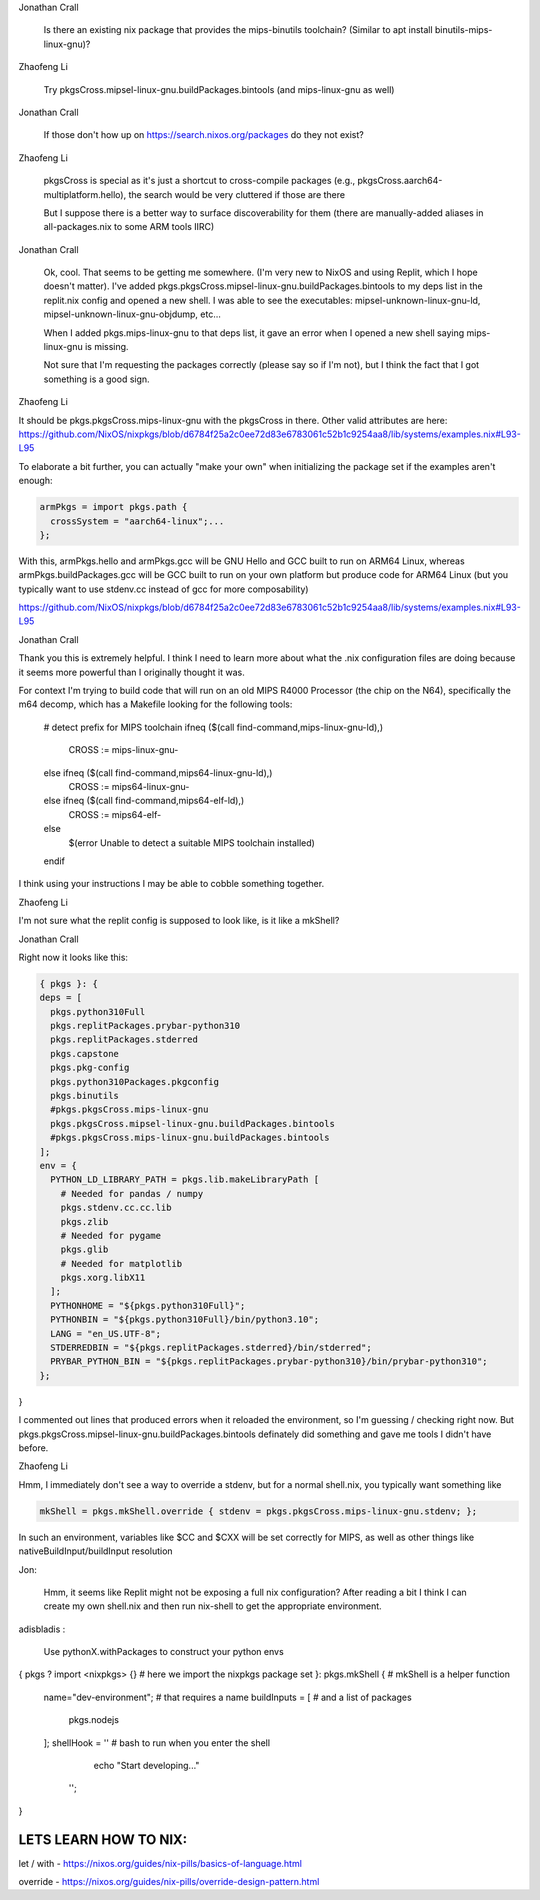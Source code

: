 Jonathan Crall

    Is there an existing nix package that provides the mips-binutils toolchain? (Similar to apt install binutils-mips-linux-gnu)?

Zhaofeng Li

    Try pkgsCross.mipsel-linux-gnu.buildPackages.bintools (and mips-linux-gnu as well)

Jonathan Crall

    If those don't how up on https://search.nixos.org/packages do they not exist?

Zhaofeng Li

    pkgsCross is special as it's just a shortcut to cross-compile packages (e.g., pkgsCross.aarch64-multiplatform.hello), the search would be very cluttered if those are there

    But I suppose there is a better way to surface discoverability for them (there are manually-added aliases in all-packages.nix to some ARM tools IIRC)


Jonathan Crall

    Ok, cool. That seems to be getting me somewhere. (I'm very new to NixOS and using Replit, which I hope doesn't matter). I've added pkgs.pkgsCross.mipsel-linux-gnu.buildPackages.bintools to my deps list in the replit.nix config and opened a new shell. I was able to see the executables: mipsel-unknown-linux-gnu-ld, mipsel-unknown-linux-gnu-objdump, etc...

    When I added pkgs.mips-linux-gnu to that deps list, it gave an error when I opened a new shell saying mips-linux-gnu is missing.

    Not sure that I'm requesting the packages correctly (please say so if I'm not), but I think the fact that I got something is a good sign.


Zhaofeng Li

It should be
pkgs.pkgsCross.mips-linux-gnu with the pkgsCross in there. Other valid attributes are here: https://github.com/NixOS/nixpkgs/blob/d6784f25a2c0ee72d83e6783061c52b1c9254aa8/lib/systems/examples.nix#L93-L95

To elaborate a bit further, you can actually "make your own" when initializing the package set if the examples aren't enough:

.. code::

    armPkgs = import pkgs.path {
      crossSystem = "aarch64-linux";...
    };

With this, armPkgs.hello and armPkgs.gcc will be GNU Hello and GCC built to run on ARM64 Linux, whereas armPkgs.buildPackages.gcc will be GCC built to run on your own platform but produce code for ARM64 Linux
(but you typically want to use stdenv.cc instead of gcc for more composability)


https://github.com/NixOS/nixpkgs/blob/d6784f25a2c0ee72d83e6783061c52b1c9254aa8/lib/systems/examples.nix#L93-L95



Jonathan Crall

Thank you this is extremely helpful. I think I need to learn more about what the .nix configuration files are doing because it seems more powerful than I originally thought it was.

For context I'm trying to build code that will run on an old MIPS R4000 Processor (the chip on the N64), specifically the m64 decomp, which has a Makefile looking for the following tools:

    # detect prefix for MIPS toolchain
    ifneq      ($(call find-command,mips-linux-gnu-ld),)
      CROSS := mips-linux-gnu-
    else ifneq ($(call find-command,mips64-linux-gnu-ld),)
      CROSS := mips64-linux-gnu-
    else ifneq ($(call find-command,mips64-elf-ld),)
      CROSS := mips64-elf-
    else
      $(error Unable to detect a suitable MIPS toolchain installed)
    endif

I think using your instructions I may be able to cobble something together.



Zhaofeng Li


I'm not sure what the replit config is supposed to look like, is it like a mkShell?


Jonathan Crall


Right now it looks like this:


.. code::


  { pkgs }: {
  deps = [
    pkgs.python310Full
    pkgs.replitPackages.prybar-python310
    pkgs.replitPackages.stderred
    pkgs.capstone
    pkgs.pkg-config
    pkgs.python310Packages.pkgconfig
    pkgs.binutils
    #pkgs.pkgsCross.mips-linux-gnu
    pkgs.pkgsCross.mipsel-linux-gnu.buildPackages.bintools
    #pkgs.pkgsCross.mips-linux-gnu.buildPackages.bintools
  ];
  env = {
    PYTHON_LD_LIBRARY_PATH = pkgs.lib.makeLibraryPath [
      # Needed for pandas / numpy
      pkgs.stdenv.cc.cc.lib
      pkgs.zlib
      # Needed for pygame
      pkgs.glib
      # Needed for matplotlib
      pkgs.xorg.libX11
    ];
    PYTHONHOME = "${pkgs.python310Full}";
    PYTHONBIN = "${pkgs.python310Full}/bin/python3.10";
    LANG = "en_US.UTF-8";
    STDERREDBIN = "${pkgs.replitPackages.stderred}/bin/stderred";
    PRYBAR_PYTHON_BIN = "${pkgs.replitPackages.prybar-python310}/bin/prybar-python310";
  };
}


I commented out lines that produced errors when it reloaded the environment, so I'm guessing / checking right now.
But pkgs.pkgsCross.mipsel-linux-gnu.buildPackages.bintools definately did something and gave me tools I didn't have before.


Zhaofeng Li


Hmm, I immediately don't see a way to override a stdenv, but for a normal shell.nix, you typically want something like

.. code::

    mkShell = pkgs.mkShell.override { stdenv = pkgs.pkgsCross.mips-linux-gnu.stdenv; };


In such an environment, variables like $CC and $CXX will be set correctly for
MIPS, as well as other things like nativeBuildInput/buildInput resolution


Jon:

    Hmm, it seems like Replit might not be exposing a full nix configuration? After reading a bit I think I can create my own shell.nix and then run nix-shell to get the appropriate environment.


adisbladis :

    Use pythonX.withPackages to construct your python envs





{ pkgs ? import <nixpkgs> {} # here we import the nixpkgs package set
}:
pkgs.mkShell {               # mkShell is a helper function
  name="dev-environment";    # that requires a name
  buildInputs = [            # and a list of packages
    pkgs.nodejs
  ];
  shellHook = ''             # bash to run when you enter the shell
    echo "Start developing..."
   '';
}



LETS LEARN HOW TO NIX:
======================

let / with - https://nixos.org/guides/nix-pills/basics-of-language.html

override - https://nixos.org/guides/nix-pills/override-design-pattern.html
